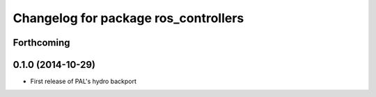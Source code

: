 ^^^^^^^^^^^^^^^^^^^^^^^^^^^^^^^^^^^^^
Changelog for package ros_controllers
^^^^^^^^^^^^^^^^^^^^^^^^^^^^^^^^^^^^^

Forthcoming
-----------

0.1.0 (2014-10-29)
------------------
* First release of PAL's hydro backport
